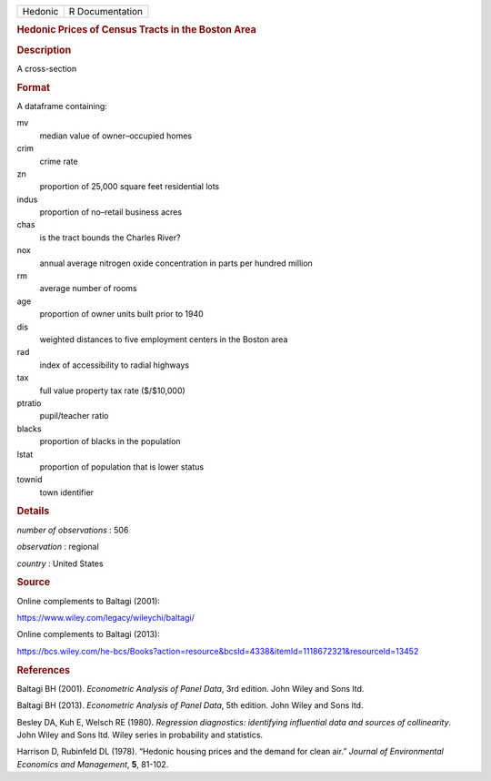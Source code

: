.. container::

   .. container::

      ======= ===============
      Hedonic R Documentation
      ======= ===============

      .. rubric:: Hedonic Prices of Census Tracts in the Boston Area
         :name: hedonic-prices-of-census-tracts-in-the-boston-area

      .. rubric:: Description
         :name: description

      A cross-section

      .. rubric:: Format
         :name: format

      A dataframe containing:

      mv
         median value of owner–occupied homes

      crim
         crime rate

      zn
         proportion of 25,000 square feet residential lots

      indus
         proportion of no–retail business acres

      chas
         is the tract bounds the Charles River?

      nox
         annual average nitrogen oxide concentration in parts per
         hundred million

      rm
         average number of rooms

      age
         proportion of owner units built prior to 1940

      dis
         weighted distances to five employment centers in the Boston
         area

      rad
         index of accessibility to radial highways

      tax
         full value property tax rate ($/$10,000)

      ptratio
         pupil/teacher ratio

      blacks
         proportion of blacks in the population

      lstat
         proportion of population that is lower status

      townid
         town identifier

      .. rubric:: Details
         :name: details

      *number of observations* : 506

      *observation* : regional

      *country* : United States

      .. rubric:: Source
         :name: source

      Online complements to Baltagi (2001):

      https://www.wiley.com/legacy/wileychi/baltagi/

      Online complements to Baltagi (2013):

      https://bcs.wiley.com/he-bcs/Books?action=resource&bcsId=4338&itemId=1118672321&resourceId=13452

      .. rubric:: References
         :name: references

      Baltagi BH (2001). *Econometric Analysis of Panel Data*, 3rd
      edition. John Wiley and Sons ltd.

      Baltagi BH (2013). *Econometric Analysis of Panel Data*, 5th
      edition. John Wiley and Sons ltd.

      Besley DA, Kuh E, Welsch RE (1980). *Regression diagnostics:
      identifying influential data and sources of collinearity*. John
      Wiley and Sons ltd. Wiley series in probability and statistics.

      Harrison D, Rubinfeld DL (1978). “Hedonic housing prices and the
      demand for clean air.” *Journal of Environmental Economics and
      Management*, **5**, 81-102.
